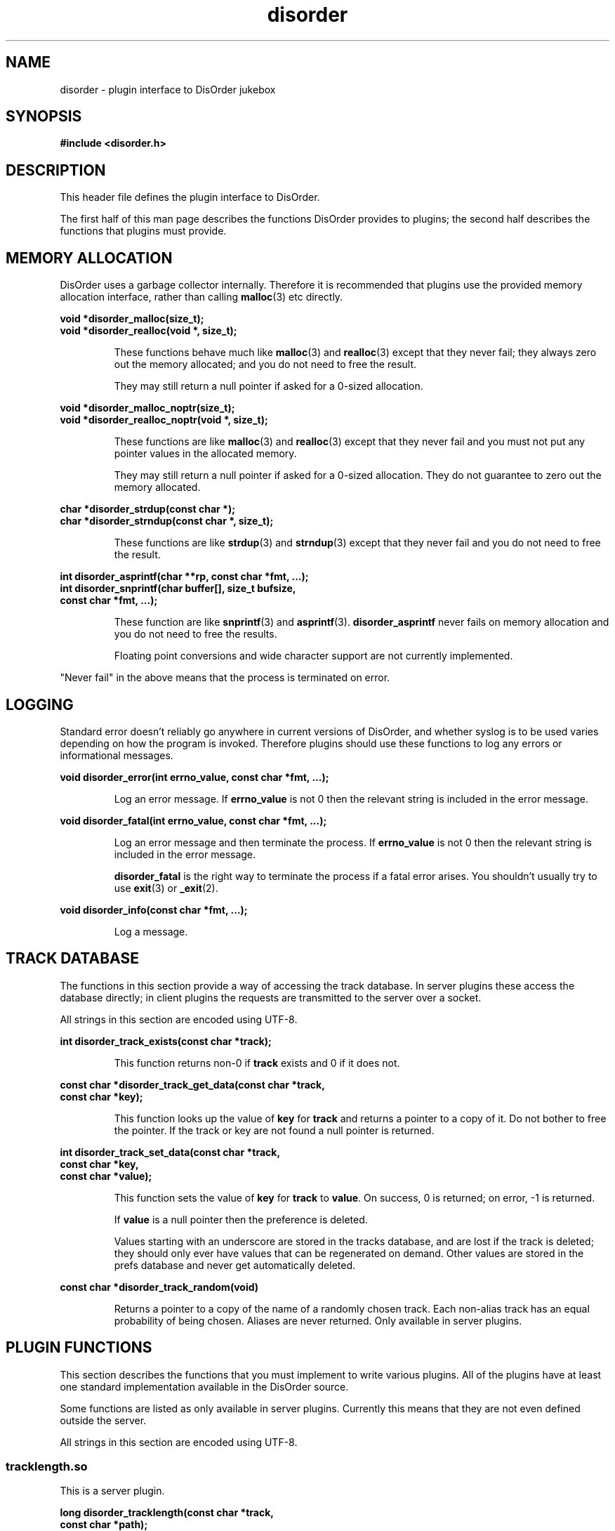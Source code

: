.\"
.\" Copyright (C) 2004, 2005, 2006 Richard Kettlewell
.\"
.\" This program is free software; you can redistribute it and/or modify
.\" it under the terms of the GNU General Public License as published by
.\" the Free Software Foundation; either version 2 of the License, or
.\" (at your option) any later version.
.\"
.\" This program is distributed in the hope that it will be useful, but
.\" WITHOUT ANY WARRANTY; without even the implied warranty of
.\" MERCHANTABILITY or FITNESS FOR A PARTICULAR PURPOSE.  See the GNU
.\" General Public License for more details.
.\"
.\" You should have received a copy of the GNU General Public License
.\" along with this program; if not, write to the Free Software
.\" Foundation, Inc., 59 Temple Place, Suite 330, Boston, MA 02111-1307
.\" USA
.\"
.TH disorder 3
.SH NAME
disorder \- plugin interface to DisOrder jukebox
.SH SYNOPSIS
.B "#include <disorder.h>"
.SH DESCRIPTION
This header file defines the plugin interface to DisOrder.
.PP
The first half of this man page describes the functions DisOrder
provides to plugins; the second half describes the functions that
plugins must provide.
.SH "MEMORY ALLOCATION"
DisOrder uses a garbage collector internally.  Therefore it is recommended that
plugins use the provided memory allocation interface, rather than calling
\fBmalloc\fR(3) etc directly.
.PP
.nf
\fBvoid *disorder_malloc(size_t);
void *disorder_realloc(void *, size_t);
.fi
.IP
These functions behave much like \fBmalloc\fR(3) and \fBrealloc\fR(3)
except that they never fail; they always zero out the memory
allocated; and you do not need to free the result.
.IP
They may still return a null pointer if asked for a 0-sized
allocation.
.PP
.nf
\fBvoid *disorder_malloc_noptr(size_t);
void *disorder_realloc_noptr(void *, size_t);
.fi
.IP
These functions are like \fBmalloc\fR(3) and \fBrealloc\fR(3)
except that they never fail and you must not put any pointer
values in the allocated memory.
.IP
They may still return a null pointer if asked for a 0-sized
allocation.  They do not guarantee to zero out the memory allocated.
.PP
.nf
\fBchar *disorder_strdup(const char *);
char *disorder_strndup(const char *, size_t);
.fi
.IP
These functions are like \fBstrdup\fR(3) and \fBstrndup\fR(3) except
that they never fail and you do not need to free the result.
.PP
.nf
\fBint disorder_asprintf(char **rp, const char *fmt, ...);
int disorder_snprintf(char buffer[], size_t bufsize,
                      const char *fmt, ...);
.fi
.IP
These function are like \fBsnprintf\fR(3) and \fBasprintf\fR(3).
.B disorder_asprintf
never fails on memory allocation and
you do not need to free the results.
.IP
Floating point conversions and wide character support are not
currently implemented.
.PP
"Never fail" in the above means that the process is terminated on error.
.SH LOGGING
Standard error doesn't reliably go anywhere in current versions of DisOrder,
and whether syslog is to be used varies depending on how the program is
invoked.  Therefore plugins should use these functions to log any errors or
informational messages.
.PP
.nf
\fBvoid disorder_error(int errno_value, const char *fmt, ...);
.fi
.IP
Log an error message.  If \fBerrno_value\fR is not 0 then the relevant
string is included in the error message.
.PP
.nf
\fBvoid disorder_fatal(int errno_value, const char *fmt, ...);
.fi
.IP
Log an error message and then terminate the process.  If
\fBerrno_value\fR is not 0 then the relevant string is included in the
error message.
.IP
.B disorder_fatal
is the right way to terminate the process if a fatal error arises.
You shouldn't usually try to use \fBexit\fR(3) or \fB_exit\fR(2).
.PP
.nf
\fBvoid disorder_info(const char *fmt, ...);
.fi
.IP
Log a message.
.IP
.SH "TRACK DATABASE"
The functions in this section provide a way of accessing the track database.
In server plugins these access the database directly; in client plugins the
requests are transmitted to the server over a socket.
.PP
All strings in this section are encoded using UTF-8.
.PP
.nf
\fBint disorder_track_exists(const char *track);
.fi
.IP
This function returns non-0 if \fBtrack\fR exists and 0 if it does
not.
.PP
.nf
\fBconst char *disorder_track_get_data(const char *track,
                                    const char *key);
.fi
.IP
This function looks up the value of \fBkey\fR for \fBtrack\fR and
returns a pointer to a copy of it.  Do not bother to free the pointer.
If the track or key are not found a null pointer is returned.
.PP
.nf
\fBint disorder_track_set_data(const char *track,
                            const char *key,
                            const char *value);
.fi
.IP
This function sets the value of \fBkey\fR for \fBtrack\fR to
\fBvalue\fR.  On success, 0 is returned; on error, -1 is returned.
.IP
If \fBvalue\fR is a null pointer then the preference is deleted.
.IP
Values starting with an underscore are stored in the tracks database,
and are lost if the track is deleted; they should only ever have
values that can be regenerated on demand.  Other values are stored in
the prefs database and never get automatically deleted.
.PP
.nf
\fBconst char *disorder_track_random(void)
.fi
.IP
Returns a pointer to a copy of the name of a randomly chosen track.
Each non-alias track has an equal probability of being chosen.
Aliases are never returned.
Only available in server plugins.
.SH "PLUGIN FUNCTIONS"
This section describes the functions that you must implement to write various
plugins.  All of the plugins have at least one standard implementation
available in the DisOrder source.
.PP
Some functions are listed as only available in server plugins.
Currently this means that they are not even defined outside the
server.
.PP
All strings in this section are encoded using UTF-8.
.SS tracklength.so
This is a server plugin.
.PP
.nf
\fBlong disorder_tracklength(const char *track,
                          const char *path);
.fi
.IP
Called to calculate the length of a track.  \fBtrack\fR is the track
name (UTF-8) and \fBpath\fR is the path name if there was one, or a
null pointer otherwise.  \fBpath\fR will be the same byte string return from
the scanner plugin, and so presumably encoded according to the
filesystem encoding.
.IP
If the return value is positive it should be the track length in
seconds (round up if it is not an integral number of seconds long).
.IP
If the return value is zero then the track length is unknown.
.IP
If the return value is negative then an error occurred determining the
track length.
.PP
Tracklength plugins are invoked from a subprocess of the server, so
they can block without disturbing the server's operation.
.SS notify.so
This is a server plugin.
.PP
.nf
\fBvoid disorder_notify_play(const char *track,
                          const char *submitter);
.fi
.IP
Called when \fBtrack\fR is about to be played.  \fBsubmitter\fR identifies the
submitter or is a null pointer if the track was picked for random play.
.PP
.nf
\fBvoid disorder_notify_scratch(const char *track,
                             const char *submitter,
                             const char *scratcher,
                             int seconds);
.fi
.IP
Called when \fBtrack\fR is scratched by \fBscratcher\fR.  \fBsubmitter\fR
identifies the submitter or is a null pointer if the track was picked for
random play.  \fBseconds\fR is the number of seconds since the track started
playing.
.PP
.nf
\fBvoid disorder_notify_not_scratched(const char *track,
                                   const char *submitter);
.fi
.IP
Called when \fBtrack\fR completes without being scratched (an error might have
occurred though).  \fBsubmitter\fR identifies the submitter or is a null
pointer if the track was picked for random play.
.PP
.nf
\fBvoid disorder_notify_queue(const char *track,
                           const char *submitter);
.fi
.IP
Called when \fBtrack\fR is added to the queue by \fBsubmitter\fR
(which is never a null pointer).  Not called for scratches.
.PP
.nf
\fBvoid disorder_notify_queue_remove(const char *track,
                                  const char *remover);
.fi
.IP
Called when \fBtrack\fR is removed from queue by \fBremover\fR (which
is never a null pointer).
.PP
.nf
\fBvoid disorder_notify_queue_move(const char *track,
                                const char *remover);
.fi
.IP
Called when \fBtrack\fR is moved in the queue by \fBmover\fR
(which is never a null pointer).
.PP
.nf
\fBvoid disorder_notify_pause(const char *track,
                           const char *who);
.fi
.IP
Called when \fBtrack\fR is paused by \fBwho\fR
(which might be a null pointer).
.PP
.nf
\fBvoid disorder_notify_resume(const char *track,
                            const char *who);
.fi
.IP
Called when \fBtrack\fR is resumed by \fBwho\fR
(which might be a null pointer).
.SS "Scanner Plugins"
Scanner plugins are server plugins and may have any name; they are
chosen via the configuration file.
.PP
.nf
\fBvoid disorder_scan(const char *root);
.fi
.IP
Write a list of files below \fBroot\fR to standard output.  Each
filename should be in the encoding defined for this root in the
configuration file and should be terminated by character 0.
.IP
It is up to the plugin implementor whether they prefer to use stdio or
write to file descriptor 1 directly.
.IP
All the filenames had better start with \fBroot\fR as this is used to
match them back up to the right collection to call
\fBdisorder_check\fR on.
.PP
.nf
\fBint disorder_check(const char *root, const char *path);
.fi
.IP
Check whether file \fBpath\fR under \fBroot\fR still exists.  Should
return 1 if it exists, 0 if it does not and -1 on error.  This is run
in the main server process.
.PP
Both scan and recheck are executed inside a subprocess, so it will not
break the server if they block for an extended period (though of
course, they should not gratuitously take longer than necessary to do
their jobs).
.SS "Player plugins"
Player plugins are server plugins and may have any name; they are
chosen via the configuration file.
.PP
.nf
extern const unsigned long disorder_player_type;
.fi
.IP
This defines the player type and capabilities.  It should consist of a
single type value ORed with any number of capability values.  The
following are known type values:
.RS
.TP
.B DISORDER_PLAYER_STANDALONE
A standalone player that writes directly to some suitable audio
device.
.TP
.B DISORDER_PLAYER_RAW
A player that writes raw samples to \fB$DISORDER_RAW_FD\fR, for
instance by using the \fBdisorder\fR libao driver.
.RE
.IP
Known capabilities are:
.RS
.TP
.B DISORDER_PLAYER_PREFORK
Supports the prefork and cleanup calls.
.TP
.B DISORDER_PLAYER_PAUSES
Supports the pause and resume calls.
.RE
.PP
.nf
\fBvoid *disorder_play_prefork(const char *track);
.fi
.IP
Called before a track is played, if \fB_PREFORK\fR is set.
\fBtrack\fR is the name of the track in UTF-8.  This function must
never block, as it runs inside the main loop of the server.
.IP
The return value will be passed to the functions below as \fBdata\fR.
On error, a null pointer should be returned.
.PP
.nf
\fBvoid disorder_play_cleanup(void *data);
.fi
.IP
Called after a track has been completed, if \fB_PREFORK\fR is set, for
instance to release the memory used by \fBdata\fR.  This function must
never block, as it runs inside the main loop of the server.
.PP
.nf
\fBvoid disorder_play_track(const char *const *parameters,
                         int nparameters,
                         const char *path,
                         const char *track,
                         void *data);
.fi
.IP
Play a track.
.IP
\fBpath\fR is the path name as originally encoded in the filesystem.
This is the value you should ultimately pass to \fBopen\fR(2).
.IP
\fBtrack\fR is the path name converted to UTF-8.  This value (possibly
converted to some other encoding) should be used in any logs, etc.
.IP
If there is no meaningful path, or if the track is a scratch (where no
filename encoding information is available), \fBpath\fR will be equal
to \fBtrack\fR.
.IP
The parameters are any additional arguments
supplied to the \fBplayer\fR configuration file command.
.IP
This function is always called inside a fork, and it should not return
until playing has finished.
.IP
DisOrder sends the subprocess a signal if the track is to be scratched
(and when \fBdisorderd\fR is shut down).  By default this signal is
\fBSIGKILL\fR but it can be reconfigured.
.PP
.nf
\fBint disorder_play_pause(long *playedp,
                        void *data);
.fi
.IP
Pauses the current track, for players that support pausing.  This
function must never block, as it runs inside the main loop of the
server.
.IP
On success, should return 0 and set \fB*playedp\fR to the number of
seconds played so far of this track, or to -1 if this cannot be
determined.
.IP
On error, should return -1.
.PP
.nf
\fBvoid disorder_play_resume(void *data);
.fi
.IP
Resume playing the current track after a pause.  This function must
never block, as it runs inside the main loop of the server.
.SH NOTES
There is no special DisOrder library to link against; the symbols are
exported by the executables themselves.  
(You should NOT try to link against \fB-ldisorder\fR.)
Plugins must be separately
linked against any other libraries they require, even if the DisOrder
executables are already linked against them.
.PP
The easiest approach is probably to develop the plugin inside the
DisOrder tree; then you can just use DisOrder's build system.  This
might also make it easier to submit patches if you write something of
general utility.
.PP
Failing that you can use Libtool, if you make sure to pass the
\fB-module\fR option.  For current versions of DisOrder you only need
the shared object itself, not the \fB.la\fR file.
.PP
If you know the right runes for your toolchain you could also build
the modules more directly.
.PP
It is possible, up to a point, to implement several plugin interfaces
from within a single shared object.  If you ever use any of the
functions that are listed as only being available in server plugins,
though, then you can only use the resulting shared object as a server
plugin.
.SH "SEE ALSO"
.BR disorderd (8),
.BR disorder (1),
.BR disorder_config (5)
.\" Local Variables:
.\" mode:nroff
.\" End:
.\" arch-tag:ff45ed6fb0bc4fff61a4179138e26f01
